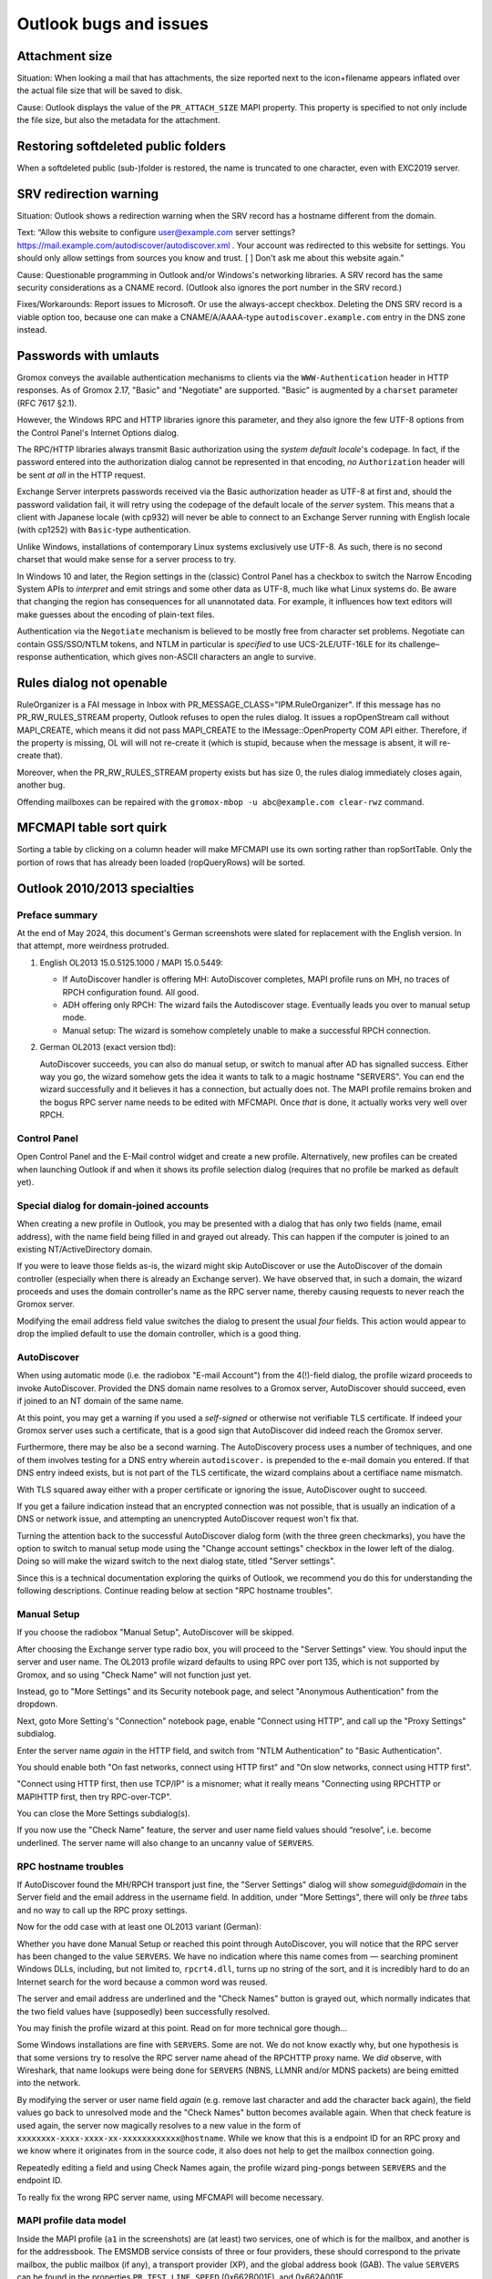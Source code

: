 ..
        SPDX-License-Identifier: CC-BY-SA-4.0 or-later
        SPDX-FileCopyrightText: 2024 grommunio GmbH

Outlook bugs and issues
=======================

Attachment size
---------------

Situation: When looking a mail that has attachments, the size reported next to
the icon+filename appears inflated over the actual file size that will be saved
to disk.

Cause: Outlook displays the value of the ``PR_ATTACH_SIZE`` MAPI property. This
property is specified to not only include the file size, but also the metadata
for the attachment.


Restoring softdeleted public folders
------------------------------------

When a softdeleted public (sub-)folder is restored, the name is truncated to
one character, even with EXC2019 server.


SRV redirection warning
-----------------------

Situation: Outlook shows a redirection warning when the SRV record has a
hostname different from the domain.

.. image:: _static/img/srv-record-redirect.png

Text: “Allow this website to configure user@example.com server settings?
https://mail.example.com/autodiscover/autodiscover.xml
. Your account was redirected to this website for settings. You should only
allow settings from sources you know and trust. [ ] Don't ask me about this
website again.”

Cause: Questionable programming in Outlook and/or Windows's networking
libraries. A SRV record has the same security considerations as a CNAME record.
(Outlook also ignores the port number in the SRV record.)

Fixes/Workarounds: Report issues to Microsoft. Or use the always-accept
checkbox. Deleting the DNS SRV record is a viable option too, because one can
make a CNAME/A/AAAA-type ``autodiscover.example.com`` entry in the DNS zone
instead.


Passwords with umlauts
----------------------

Gromox conveys the available authentication mechanisms to clients via the
``WWW-Authentication`` header in HTTP responses. As of Gromox 2.17, "Basic" and
"Negotiate" are supported. "Basic" is augmented by a ``charset`` parameter (RFC
7617 §2.1).

However, the Windows RPC and HTTP libraries ignore this parameter, and they
also ignore the few UTF-8 options from the Control Panel's Internet Options
dialog.

.. image:: _static/img/windows_intopts.png

The RPC/HTTP libraries always transmit Basic authorization using the *system
default locale*'s codepage. In fact, if the password entered into the
authorization dialog cannot be represented in that encoding, *no*
``Authorization`` header will be sent *at all* in the HTTP request.

Exchange Server interprets passwords received via the Basic authorization
header as UTF-8 at first and, should the password validation fail, it will
retry using the codepage of the default locale of the *server* system. This
means that a client with Japanese locale (with cp932) will never be able to
connect to an Exchange Server running with English locale (with cp1252) with
``Basic``-type authentication.

Unlike Windows, installations of contemporary Linux systems exclusively use
UTF-8. As such, there is no second charset that would make sense for a server
process to try.

In Windows 10 and later, the Region settings in the (classic) Control Panel has
a checkbox to switch the Narrow Encoding System APIs to *interpret* and emit
strings and some other data as UTF-8, much like what Linux systems do. Be aware
that changing the region has consequences for all unannotated data. For
example, it influences how text editors will make guesses about the encoding of
plain-text files.

.. image:: _static/img/windows_region1.png

.. image:: _static/img/windows_region2.png

.. image:: _static/img/windows_region3.png

Authentication via the ``Negotiate`` mechanism is believed to be mostly free
from character set problems. Negotiate can contain GSS/SSO/NTLM tokens, and
NTLM in particular is *specified* to use UCS-2LE/UTF-16LE for its
challenge–response authentication, which gives non-ASCII characters an angle to
survive.


Rules dialog not openable
-------------------------

RuleOrganizer is a FAI message in Inbox with
PR_MESSAGE_CLASS="IPM.RuleOrganizer". If this message has no PR_RW_RULES_STREAM
property, Outlook refuses to open the rules dialog. It issues a ropOpenStream
call without MAPI_CREATE, which means it did not pass MAPI_CREATE to the
IMessage::OpenProperty COM API either. Therefore, if the property is missing,
OL will will not re-create it (which is stupid, because when the message is
absent, it will re-create that).

Moreover, when the PR_RW_RULES_STREAM property exists but has size 0, the rules
dialog immediately closes again, another bug.

Offending mailboxes can be repaired with the ``gromox-mbop -u abc@example.com
clear-rwz`` command.


MFCMAPI table sort quirk
------------------------

Sorting a table by clicking on a column header will make MFCMAPI use its own
sorting rather than ropSortTable. Only the portion of rows that has already
been loaded (ropQueryRows) will be sorted.


Outlook 2010/2013 specialties
-----------------------------

Preface summary
~~~~~~~~~~~~~~~

At the end of May 2024, this document's German screenshots were slated for
replacement with the English version. In that attempt, more weirdness
protruded.

1. English OL2013 15.0.5125.1000 / MAPI 15.0.5449:

   * If AutoDiscover handler is offering MH: AutoDiscover completes,
     MAPI profile runs on MH, no traces of RPCH configuration found.
     All good.

   * ADH offering only RPCH: The wizard fails the Autodiscover stage.
     Eventually leads you over to manual setup mode.

   * Manual setup: The wizard is somehow completely unable to make a
     successful RPCH connection.

2. German OL2013 (exact version tbd):

   AutoDiscover succeeds, you can also do manual setup, or switch to manual after
   AD has signalled success. Either way you go, the wizard somehow gets the idea
   it wants to talk to a magic hostname "SERVERS". You can end the wizard
   successfully and it believes it has a connection, but actually does not. The
   MAPI profile remains broken and the bogus RPC server name needs to be edited
   with MFCMAPI. Once *that* is done, it actually works very well over RPCH.


Control Panel
~~~~~~~~~~~~~

Open Control Panel and the E-Mail control widget and create a new profile.
Alternatively, new profiles can be created when launching Outlook if and
when it shows its profile selection dialog (requires that no profile be marked
as default yet).

.. image:: _static/img/profmgr1.png

.. image:: _static/img/profmgr2.png


Special dialog for domain-joined accounts
~~~~~~~~~~~~~~~~~~~~~~~~~~~~~~~~~~~~~~~~~

When creating a new profile in Outlook, you may be presented with a dialog that
has only two fields (name, email address), with the name field being filled in
and grayed out already. This can happen if the computer is joined to an
existing NT/ActiveDirectory domain.

.. image:: _static/img/profwithdom.png

If you were to leave those fields as-is, the wizard might skip AutoDiscover or
use the AutoDiscover of the domain controller (especially when there is already
an Exchange server). We have observed that, in such a domain, the wizard
proceeds and uses the domain controller's name as the RPC server name, thereby
causing requests to never reach the Gromox server.

Modifying the email address field value switches the dialog to present the
usual *four* fields. This action would appear to drop the implied default to
use the domain controller, which is a good thing.


AutoDiscover
~~~~~~~~~~~~

.. image:: _static/img/profnodom2.png

When using automatic mode (i.e. the radiobox "E-mail Account") from the
4(!)-field dialog, the profile wizard proceeds to invoke AutoDiscover. Provided
the DNS domain name resolves to a Gromox server, AutoDiscover should succeed,
even if joined to an NT domain of the same name.

.. image:: _static/img/profdisco.png

At this point, you may get a warning if you used a *self-signed* or otherwise
not verifiable TLS certificate. If indeed your Gromox server uses such a
certificate, that is a good sign that AutoDiscover did indeed reach the Gromox
server.

.. image:: _static/img/proftls.png

Furthermore, there may be also be a second warning. The AutoDiscovery process
uses a number of techniques, and one of them involves testing for a DNS entry
wherein ``autodiscover.`` is prepended to the e-mail domain you entered. If
that DNS entry indeed exists, but is not part of the TLS certificate, the
wizard complains about a certifiace name mismatch.

.. image:: _static/img/proftls2.png

With TLS squared away either with a proper certificate or ignoring the issue,
AutoDiscover ought to succeed.

.. image:: _static/img/profdisco2.png

If you get a failure indication instead that an encrypted connection was not
possible, that is usually an indication of a DNS or network issue, and
attempting an unencrypted AutoDiscover request won't fix that.

.. image:: _static/img/profdiscf.png

.. image:: _static/img/profdiscf2.png

.. image:: _static/img/profdiscf3.png

.. image:: _static/img/profdiscf4.png

Turning the attention back to the successful AutoDiscover dialog form (with the
three green checkmarks), you have the option to switch to manual setup mode
using the "Change account settings" checkbox in the lower left of the dialog.
Doing so will make the wizard switch to the next dialog state, titled "Server
settings".

.. image:: _static/img/profdisco3.png

Since this is a technical documentation exploring the quirks of Outlook, we
recommend you do this for understanding the following descriptions. Continue
reading below at section "RPC hostname troubles".


Manual Setup
~~~~~~~~~~~~

If you choose the radiobox "Manual Setup", AutoDiscover will be skipped.

.. image:: _static/img/profmanual1.png

.. image:: _static/img/profmanual2.png

After choosing the Exchange server type radio box, you will proceed to the
"Server Settings" view. You should input the server and user name. The OL2013
profile wizard defaults to using RPC over port 135, which is not supported by
Gromox, and so using "Check Name" will not function just yet.

.. image:: _static/img/profserv2.png

Instead, go to "More Settings" and its Security notebook page, and select
"Anonymous Authentication" from the dropdown.

.. image:: _static/img/profproxy1.png

Next, goto More Setting's "Connection" notebook page, enable "Connect using
HTTP", and call up the "Proxy Settings" subdialog.

.. image:: _static/img/profproxy2.png

.. image:: _static/img/profproxy3.png

Enter the server name *again* in the HTTP field, and switch from "NTLM
Authentication" to "Basic Authentication".

You should enable both "On fast networks, connect using HTTP first" and "On
slow networks, connect using HTTP first".

"Connect using HTTP first, then use TCP/IP" is a misnomer; what it really means
"Connecting using RPCHTTP or MAPIHTTP first, then try RPC-over-TCP".

.. image:: _static/img/profproxy4.png

You can close the More Settings subdialog(s).

If you now use the "Check Name" feature, the server and user name field values
should “resolve”, i.e. become underlined. The server name will also change to
an uncanny value of ``SERVERS``.


RPC hostname troubles
~~~~~~~~~~~~~~~~~~~~~

If AutoDiscover found the MH/RPCH transport just fine, the "Server Settings"
dialog will show `someguid@domain` in the Server field and the email address in
the username field. In addition, under "More Settings", there will only be
*three* tabs and no way to call up the RPC proxy settings.

Now for the odd case with at least one OL2013 variant (German):

Whether you have done Manual Setup or reached this point through AutoDiscover,
you will notice that the RPC server has been changed to the value ``SERVERS``.
We have no indication where this name comes from — searching prominent Windows
DLLs, including, but not limited to, ``rpcrt4.dll``, turns up no string of the
sort, and it is incredibly hard to do an Internet search for the word because a
common word was reused.

.. image:: _static/img/profrpcbroken.png

The server and email address are underlined and the "Check Names" button is
grayed out, which normally indicates that the two field values have
(supposedly) been successfully resolved.

You may finish the profile wizard at this point. Read on for more technical
gore though…

Some Windows installations are fine with ``SERVERS``. Some are not. We do not
know exactly why, but one hypothesis is that some versions try to resolve the
RPC server name ahead of the RPCHTTP proxy name. We *did* observe, with
Wireshark, that name lookups were being done for ``SERVERS`` (NBNS, LLMNR
and/or MDNS packets) are being emitted into the network.

By modifying the server or user name field *again* (e.g. remove last character
and add the character back again), the field values go back to unresolved mode
and the "Check Names" button becomes available again. When that check feature
is used again, the server now magically resolves to a new value in the form of
``xxxxxxxx-xxxx-xxxx-xx-xxxxxxxxxxxx@hostname``. While we know that this is a
endpoint ID for an RPC proxy and we know where it originates from in the source
code, it also does not help to get the mailbox connection going.

.. image:: _static/img/profrpcat.png

Repeatedly editing a field and using Check Names again, the profile wizard
ping-pongs between ``SERVERS`` and the endpoint ID.

To really fix the wrong RPC server name, using MFCMAPI will become necessary.


MAPI profile data model
~~~~~~~~~~~~~~~~~~~~~~~

.. image:: _static/img/profmfc1.png

.. image:: _static/img/profmfc2.png

.. image:: _static/img/profmfc3.png

Inside the MAPI profile (``a1`` in the screenshots) are (at least) two
services, one of which is for the mailbox, and another is for the addressbook.
The EMSMDB service consists of three or four providers, these should correspond
to the private mailbox, the public mailbox (if any), a transport provider (XP),
and the global address book (GAB). The value ``SERVERS`` can be found in the
properties ``PR_TEST_LINE_SPEED`` (0x662B001F), and 0x662A001F.

.. image:: _static/img/profmfc4.png

.. image:: _static/img/profmfc5.png

There is also ``PR_PROFILE_RPC_PROXY_SERVER`` (which contains the
RPCHTTP/MAPIHTTP proxy) and ``PR_PROFILE_UNRESOLVED_SERVER`` (unsure why this
is kept).

The value in the 0x662A001F property correlates with it. Changing this
property in MFCMAPI changes it in the Control Panel dialog.

MFCMAPI shows the property as ``PR_TRANSFER_ENABLED``, but that is not entirely
accurate. Some property IDs are — unfortunately — reused between different
components (e.g. profile vs. mailbox vs. address book), and MFCMAPI just does
not evaluate the context in which it is used, and so prints the wrong name.

The value for ``PR_TEST_LINE_SPEED`` is of no consequence. It is said
to be a special property to make emsmdb.dll always trigger a network request.

Changing ``SERVERS`` to the real host name makes mailbox access possible.

(Later versions of the connector such as from OL2021 do not create
the 0x662A001F property at all anymore.)


Further reading
~~~~~~~~~~~~~~~

The Windows registry normally needs no changes, but for the curious, there are
some options.

* https://docs.microsoft.com/en-us/outlook/troubleshoot/profiles-and-accounts/unexpected-autodiscover-behavior


Technicalities with hanging connections
---------------------------------------

Outlook and tools like MFCMAPI usually invoke mapi32.dll functions from the
same thread that also runs the user interface. The UI is blocked while MAPI
functions execute. If the UI does not respond for a while, the desktop shell
marks the window as unresponsive.

Modern connections to Exchange-style servers use HTTP (TCP), but even with a
server sending TCP RST/FIN, the MSRPC libraries seem to take a while to notice.
We surmise this is a side-effect of the historic design of DCERPC/MSRPC which
allows for datagram transports — and where connection-oriented transports are
an afterthought.

In Cached Mode, MAPI calls from application terminate at the OST file. The
OST<->server synchronization runs in a separate thread. Therefore, connectivity
interruptions do not normally affect the UI, though complex queries involving
the OST contents (opening a folder with 50000 mails) may still.

In MFCMAPI with an online-mode MAPI profile, on connectivity interruption it
can be observed that the store handle "shuts down" and a number of subsequent
MAPI calls return a network error, until such a time that mapi.dll or the
program decides to effectively re-login and obtain a new, valid store handle.
(In doing so, MFCMAPI crashes sometimes. Outlook seems to handle this better
and live on.)
